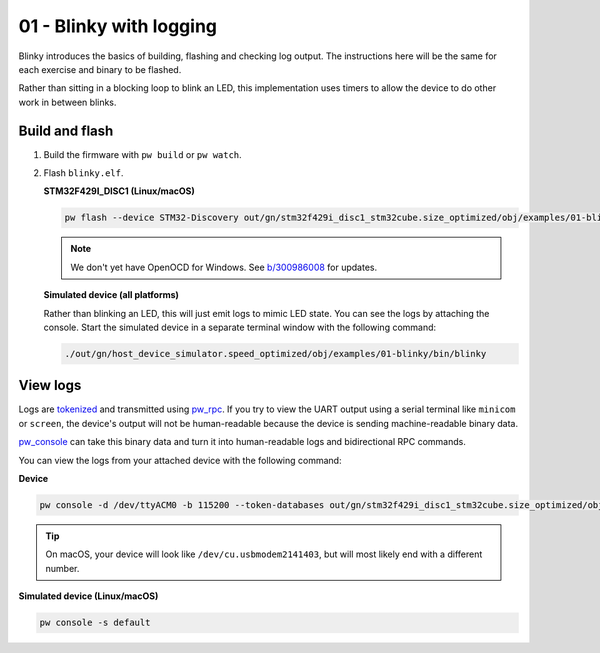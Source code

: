 .. _examples-01-blinky:

========================
01 - Blinky with logging
========================
Blinky introduces the basics of building, flashing and checking log
output. The instructions here will be the same for each exercise and
binary to be flashed.

Rather than sitting in a blocking loop to blink an LED, this implementation uses
timers to allow the device to do other work in between blinks.

---------------
Build and flash
---------------

1. Build the firmware with ``pw build`` or ``pw watch``.

2. Flash ``blinky.elf``.

   **STM32F429I_DISC1 (Linux/macOS)**

   .. code-block:: sh

      pw flash --device STM32-Discovery out/gn/stm32f429i_disc1_stm32cube.size_optimized/obj/examples/01-blinky/bin/blinky.elf

   .. note::

      We don't yet have OpenOCD for Windows. See
      `b/300986008 <https://issues.pigweed.dev/300986008>`_ for updates.

   **Simulated device (all platforms)**

   Rather than blinking an LED, this will just emit logs to mimic LED state.
   You can see the logs by attaching the console. Start the simulated device
   in a separate terminal window with the following command:

   .. code-block::

      ./out/gn/host_device_simulator.speed_optimized/obj/examples/01-blinky/bin/blinky

---------
View logs
---------
Logs are `tokenized <https://pigweed.dev/pw_tokenizer/>`_ and transmitted using
`pw_rpc <https://pigweed.dev/pw_rpc/>`_. If you try to view the UART output
using a serial terminal like ``minicom`` or ``screen``, the device's output
will not be human-readable because the device is sending machine-readable binary
data.

`pw_console <https://pigweed.dev/pw_console/>`_ can take this binary data and
turn it into human-readable logs and bidirectional RPC commands.

You can view the logs from your attached device with the following command:

**Device**

.. code-block:: sh

   pw console -d /dev/ttyACM0 -b 115200 --token-databases out/gn/stm32f429i_disc1_stm32cube.size_optimized/obj/examples/01-blinky/bin/blinky.elf

.. tip::

   On macOS, your device will look like ``/dev/cu.usbmodem2141403``, but
   will most likely end with a different number.

**Simulated device (Linux/macOS)**

.. code-block:: sh

  pw console -s default
